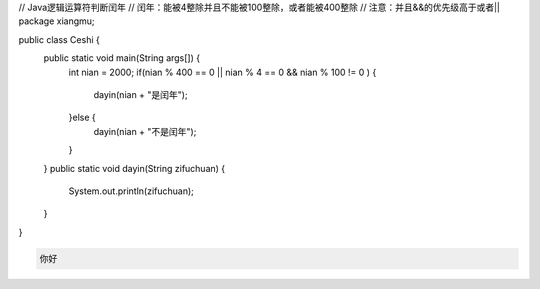 .. title: Java代码案例14——逻辑运算符判断闰年2
.. slug: javadai-ma-an-li-14-luo-ji-yun-suan-fu-pan-duan-run-nian-2
.. date: 2022-11-01 21:36:28 UTC+08:00
.. tags: Java代码案例
.. category: Java
.. link: 
.. description: 
.. type: text

.. code-block:: java
    :number-lines:

// Java逻辑运算符判断闰年
// 闰年：能被4整除并且不能被100整除，或者能被400整除
// 注意：并且&&的优先级高于或者||
package xiangmu;

public class Ceshi {
	public static void main(String args[]) {
		int nian = 2000;
		if(nian % 400 == 0 || nian % 4 == 0 && nian % 100 != 0 ) {
			dayin(nian + "是闰年");
		}else {
			dayin(nian + "不是闰年");
		}
	}
	public static void dayin(String zifuchuan) {
		System.out.println(zifuchuan);
	}
}




.. code-block:: text

    你好

